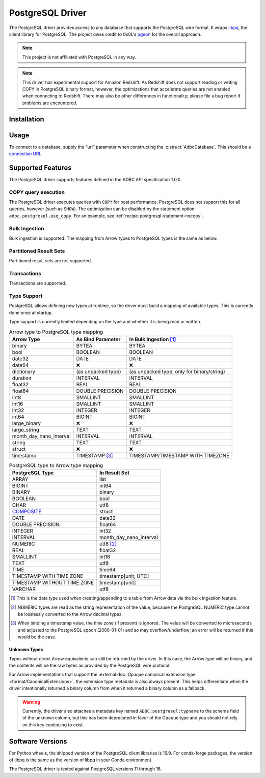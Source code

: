 .. Licensed to the Apache Software Foundation (ASF) under one
.. or more contributor license agreements.  See the NOTICE file
.. distributed with this work for additional information
.. regarding copyright ownership.  The ASF licenses this file
.. to you under the Apache License, Version 2.0 (the
.. "License"); you may not use this file except in compliance
.. with the License.  You may obtain a copy of the License at
..
..   http://www.apache.org/licenses/LICENSE-2.0
..
.. Unless required by applicable law or agreed to in writing,
.. software distributed under the License is distributed on an
.. "AS IS" BASIS, WITHOUT WARRANTIES OR CONDITIONS OF ANY
.. KIND, either express or implied.  See the License for the
.. specific language governing permissions and limitations
.. under the License.

=================
PostgreSQL Driver
=================

.. adbc_driver_status:: ../../../c/driver/postgresql/README.md

The PostgreSQL driver provides access to any database that supports
the PostgreSQL wire format.  It wraps `libpq`_, the client library for
PostgreSQL.  The project owes credit to 0x0L's `pgeon`_ for the
overall approach.

.. note:: This project is not affiliated with PostgreSQL in any way.

.. _libpq: https://www.postgresql.org/docs/current/libpq.html
.. _pgeon: https://github.com/0x0L/pgeon

.. note:: This driver has experimental support for Amazon Redshift.  As
          Redshift does not support reading or writing COPY in PostgreSQL
          binary format, however, the optimizations that accelerate queries
          are not enabled when connecting to Redshift.  There may also be
          other differences in functionality; please file a bug report if
          problems are encountered.

Installation
============

.. adbc_driver_installation:: ../../../c/driver/postgresql/README.md

Usage
=====

To connect to a database, supply the "uri" parameter when constructing
the :c:struct:`AdbcDatabase`.  This should be a `connection URI
<https://www.postgresql.org/docs/current/libpq-connect.html#LIBPQ-CONNSTRING>`_.

.. tab-set::

   .. tab-item:: C++
      :sync: cpp

      .. code-block:: cpp

         #include "arrow-adbc/adbc.h"

         // Ignoring error handling
         struct AdbcDatabase database;
         AdbcDatabaseNew(&database, nullptr);
         AdbcDatabaseSetOption(&database, "uri", "postgresql://localhost:5433", nullptr);
         AdbcDatabaseInit(&database, nullptr);

   .. tab-item:: Go
      :sync: go

      You must have `libadbc_driver_postgresql.so` on your LD_LIBRARY_PATH,
      or in the same directory as the executable when you run this. This
      requires CGO and loads the C++ ADBC postgresql driver.

      .. code-block:: go

         import (
            "context"

            "github.com/apache/arrow-adbc/go/adbc"
            "github.com/apache/arrow-adbc/go/adbc/drivermgr"
         )

         func main() {
            var drv drivermgr.Driver
            db, err := drv.NewDatabase(map[string]string{
               "driver": "adbc_driver_postgresql",
               adbc.OptionKeyURI: "postgresql://user:pass@localhost:5433/postgres",
            })
            if err != nil {
               // handle error
            }
            defer db.Close()

            cnxn, err := db.Open(context.Background())
            if err != nil {
               // handle error
            }
            defer cnxn.Close()
         }

   .. tab-item:: Python
      :sync: python

      .. code-block:: python

         import adbc_driver_postgresql.dbapi

         uri = "postgresql://user:pass@localhost:5433/postgres"
         with adbc_driver_postgresql.dbapi.connect(uri) as conn:
             pass

      For more examples, see :doc:`../python/recipe/postgresql`.

   .. tab-item:: R
      :sync: r

      .. code-block:: r

         library(adbcdrivermanager)

         # Use the driver manager to connect to a database
         uri <- Sys.getenv("ADBC_POSTGRESQL_TEST_URI")
         db <- adbc_database_init(adbcpostgresql::adbcpostgresql(), uri = uri)
         con <- adbc_connection_init(db)

Supported Features
==================

The PostgreSQL driver supports features defined in the ADBC API specification
1.0.0.

COPY query execution
--------------------

The PostgreSQL driver executes queries with ``COPY`` for best performance.
PostgreSQL does not support this for all queries, however (such as ``SHOW``).
The optimization can be disabled by the statement option
``adbc.postgresql.use_copy``.  For an example, see
:ref:`recipe-postgresql-statement-nocopy`.

Bulk Ingestion
--------------

Bulk ingestion is supported.  The mapping from Arrow types to
PostgreSQL types is the same as below.

Partitioned Result Sets
-----------------------

Partitioned result sets are not supported.

Transactions
------------

Transactions are supported.

Type Support
------------

PostgreSQL allows defining new types at runtime, so the driver must
build a mapping of available types.  This is currently done once at
startup.

Type support is currently limited depending on the type and whether it is
being read or written.

.. list-table:: Arrow type to PostgreSQL type mapping
   :header-rows: 1

   * - Arrow Type
     - As Bind Parameter
     - In Bulk Ingestion [#bulk-ingestion]_

   * - binary
     - BYTEA
     - BYTEA

   * - bool
     - BOOLEAN
     - BOOLEAN

   * - date32
     - DATE
     - DATE

   * - date64
     - ❌
     - ❌

   * - dictionary
     - (as unpacked type)
     - (as unpacked type, only for binary/string)

   * - duration
     - INTERVAL
     - INTERVAL

   * - float32
     - REAL
     - REAL

   * - float64
     - DOUBLE PRECISION
     - DOUBLE PRECISION

   * - int8
     - SMALLINT
     - SMALLINT

   * - int16
     - SMALLINT
     - SMALLINT

   * - int32
     - INTEGER
     - INTEGER

   * - int64
     - BIGINT
     - BIGINT

   * - large_binary
     - ❌
     - ❌

   * - large_string
     - TEXT
     - TEXT

   * - month_day_nano_interval
     - INTERVAL
     - INTERVAL

   * - string
     - TEXT
     - TEXT

   * - struct
     - ❌
     - ❌

   * - timestamp
     - TIMESTAMP [#timestamp]_
     - TIMESTAMP/TIMESTAMP WITH TIMEZONE

.. list-table:: PostgreSQL type to Arrow type mapping
   :header-rows: 1

   * - PostgreSQL Type
     - In Result Set

   * - ARRAY
     - list
   * - BIGINT
     - int64
   * - BINARY
     - binary
   * - BOOLEAN
     - bool
   * - CHAR
     - utf8
   * - `COMPOSITE`_
     - struct
   * - DATE
     - date32
   * - DOUBLE PRECISION
     - float64
   * - INTEGER
     - int32
   * - INTERVAL
     - month_day_nano_interval
   * - NUMERIC
     - utf8 [#numeric-utf8]_
   * - REAL
     - float32
   * - SMALLINT
     - int16
   * - TEXT
     - utf8
   * - TIME
     - time64
   * - TIMESTAMP WITH TIME ZONE
     - timestamp[unit, UTC]
   * - TIMESTAMP WITHOUT TIME ZONE
     - timestamp[unit]
   * - VARCHAR
     - utf8

.. [#bulk-ingestion] This is the data type used when creating/appending to a
                     table from Arrow data via the bulk ingestion feature.

.. [#numeric-utf8] NUMERIC types are read as the string representation of the
                   value, because the PostgreSQL NUMERIC type cannot be
                   losslessly converted to the Arrow decimal types.

.. [#timestamp] When binding a timestamp value, the time zone (if present) is
                ignored.  The value will be converted to microseconds and
                adjusted to the PostgreSQL epoch (2000-01-01) and so may
                overflow/underflow; an error will be returned if this would be
                the case.

.. _COMPOSITE: https://www.postgresql.org/docs/current/rowtypes.html

Unknown Types
~~~~~~~~~~~~~

Types without direct Arrow equivalents can still be returned by the driver.
In this case, the Arrow type will be binary, and the contents will be the raw
bytes as provided by the PostgreSQL wire protocol.

For Arrow implementations that support the :external:doc:`Opaque canonical
extension type <format/CanonicalExtensions>`, the extension type metadata is
also always present.  This helps differentiate when the driver intentionally
returned a binary column from when it returned a binary column as a fallback.

.. warning:: Currently, the driver also attaches a metadata key named
             ``ADBC:postgresql:typname`` to the schema field of the unknown
             column, but this has been deprecated in favor of the Opaque type
             and you should not rely on this key continuing to exist.

Software Versions
=================

For Python wheels, the shipped version of the PostgreSQL client libraries is
16.9.  For conda-forge packages, the version of libpq is the same as the
version of libpq in your Conda environment.

The PostgreSQL driver is tested against PostgreSQL versions 11 through 16.
